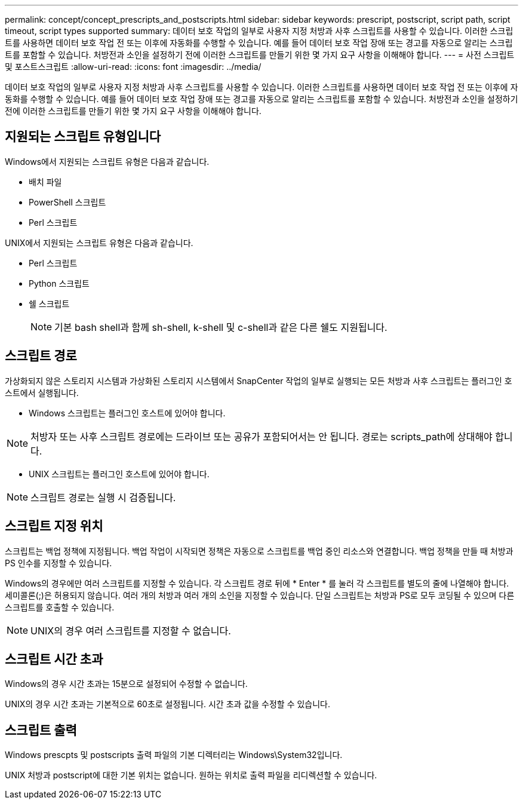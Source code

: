 ---
permalink: concept/concept_prescripts_and_postscripts.html 
sidebar: sidebar 
keywords: prescript, postscript, script path, script timeout, script types supported 
summary: 데이터 보호 작업의 일부로 사용자 지정 처방과 사후 스크립트를 사용할 수 있습니다. 이러한 스크립트를 사용하면 데이터 보호 작업 전 또는 이후에 자동화를 수행할 수 있습니다. 예를 들어 데이터 보호 작업 장애 또는 경고를 자동으로 알리는 스크립트를 포함할 수 있습니다. 처방전과 소인을 설정하기 전에 이러한 스크립트를 만들기 위한 몇 가지 요구 사항을 이해해야 합니다. 
---
= 사전 스크립트 및 포스트스크립트
:allow-uri-read: 
:icons: font
:imagesdir: ../media/


[role="lead"]
데이터 보호 작업의 일부로 사용자 지정 처방과 사후 스크립트를 사용할 수 있습니다. 이러한 스크립트를 사용하면 데이터 보호 작업 전 또는 이후에 자동화를 수행할 수 있습니다. 예를 들어 데이터 보호 작업 장애 또는 경고를 자동으로 알리는 스크립트를 포함할 수 있습니다. 처방전과 소인을 설정하기 전에 이러한 스크립트를 만들기 위한 몇 가지 요구 사항을 이해해야 합니다.



== 지원되는 스크립트 유형입니다

Windows에서 지원되는 스크립트 유형은 다음과 같습니다.

* 배치 파일
* PowerShell 스크립트
* Perl 스크립트


UNIX에서 지원되는 스크립트 유형은 다음과 같습니다.

* Perl 스크립트
* Python 스크립트
* 쉘 스크립트
+

NOTE: 기본 bash shell과 함께 sh-shell, k-shell 및 c-shell과 같은 다른 쉘도 지원됩니다.





== 스크립트 경로

가상화되지 않은 스토리지 시스템과 가상화된 스토리지 시스템에서 SnapCenter 작업의 일부로 실행되는 모든 처방과 사후 스크립트는 플러그인 호스트에서 실행됩니다.

* Windows 스크립트는 플러그인 호스트에 있어야 합니다.



NOTE: 처방자 또는 사후 스크립트 경로에는 드라이브 또는 공유가 포함되어서는 안 됩니다. 경로는 scripts_path에 상대해야 합니다.

* UNIX 스크립트는 플러그인 호스트에 있어야 합니다.



NOTE: 스크립트 경로는 실행 시 검증됩니다.



== 스크립트 지정 위치

스크립트는 백업 정책에 지정됩니다. 백업 작업이 시작되면 정책은 자동으로 스크립트를 백업 중인 리소스와 연결합니다. 백업 정책을 만들 때 처방과 PS 인수를 지정할 수 있습니다.

Windows의 경우에만 여러 스크립트를 지정할 수 있습니다. 각 스크립트 경로 뒤에 * Enter * 를 눌러 각 스크립트를 별도의 줄에 나열해야 합니다. 세미콜론(;)은 허용되지 않습니다. 여러 개의 처방과 여러 개의 소인을 지정할 수 있습니다. 단일 스크립트는 처방과 PS로 모두 코딩될 수 있으며 다른 스크립트를 호출할 수 있습니다.


NOTE: UNIX의 경우 여러 스크립트를 지정할 수 없습니다.



== 스크립트 시간 초과

Windows의 경우 시간 초과는 15분으로 설정되어 수정할 수 없습니다.

UNIX의 경우 시간 초과는 기본적으로 60초로 설정됩니다. 시간 초과 값을 수정할 수 있습니다.



== 스크립트 출력

Windows prescpts 및 postscripts 출력 파일의 기본 디렉터리는 Windows\System32입니다.

UNIX 처방과 postscript에 대한 기본 위치는 없습니다. 원하는 위치로 출력 파일을 리디렉션할 수 있습니다.
